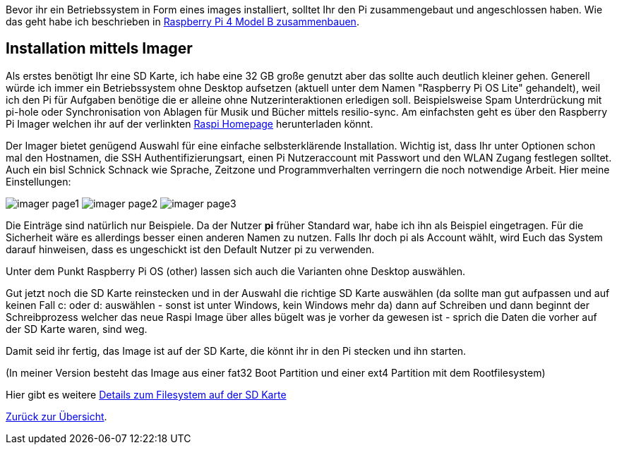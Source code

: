 Bevor ihr ein Betriebssystem in Form eines images installiert, solltet Ihr den Pi zusammengebaut und angeschlossen haben. Wie das geht habe ich beschrieben in xref:../../hardware/raspi4b/01-montageanleitung.adoc[Raspberry Pi 4 Model B zusammenbauen].

== Installation mittels Imager
Als erstes benötigt Ihr eine SD Karte, ich habe eine 32 GB große genutzt aber das sollte auch deutlich kleiner gehen.
Generell würde ich immer ein Betriebssystem ohne Desktop aufsetzen (aktuell unter dem Namen "Raspberry Pi OS Lite" gehandelt),
weil ich den Pi für Aufgaben benötige die er alleine ohne Nutzerinteraktionen erledigen soll. Beispielsweise Spam Unterdrückung
mit pi-hole oder Synchronisation von Ablagen für Musik und Bücher mittels resilio-sync. Am einfachsten geht es über den Raspberry Pi
Imager welchen ihr auf der verlinkten link:https://www.raspberrypi.com/software/[Raspi Homepage] herunterladen könnt.

Der Imager bietet genügend Auswahl für eine einfache selbsterklärende Installation. Wichtig ist, dass Ihr unter
Optionen schon mal den Hostnamen, die SSH Authentifizierungsart, einen Pi Nutzeraccount mit Passwort und den
WLAN Zugang festlegen solltet. Auch ein bisl Schnick Schnack wie Sprache, Zeitzone und Programmverhalten
verringern die noch notwendige Arbeit. Hier meine Einstellungen:

image:./imager-page1.png[title=Einstellungen Page1]
image:./imager-page2.png[title=Einstellungen Page2]
image:./imager-page3.png[title=Einstellungen Page3]

Die Einträge sind natürlich nur Beispiele. Da der Nutzer **pi** früher Standard war, habe ich ihn als Beispiel eingetragen.
Für die Sicherheit wäre es allerdings besser einen anderen Namen zu nutzen. Falls Ihr doch pi als Account wählt, wird
Euch das System darauf hinweisen, dass es ungeschickt ist den Default Nutzer pi zu verwenden.

Unter dem Punkt Raspberry Pi OS (other) lassen sich auch die Varianten ohne Desktop auswählen.

Gut jetzt noch die SD Karte reinstecken und in der Auswahl die richtige SD Karte auswählen (da sollte man gut
aufpassen und auf keinen Fall c: oder d: auswählen - sonst ist unter Windows, kein Windows mehr da) dann auf
Schreiben und dann beginnt der Schreibprozess welcher das neue Raspi Image über alles bügelt was je vorher da
gewesen ist - sprich die Daten die vorher auf der SD Karte waren, sind weg.

Damit seid ihr fertig, das Image ist auf der SD Karte, die könnt ihr in den Pi stecken und ihn starten.

(In meiner Version besteht das Image aus einer fat32 Boot Partition und einer ext4 Partition mit dem Rootfilesystem)

Hier gibt es weitere
link:https://recoverit.wondershare.de/memorycard-recovery/format-sd-card-for-raspberry-pi.html[Details zum Filesystem auf der SD Karte]

xref:../../index.adoc#content[Zurück zur Übersicht].